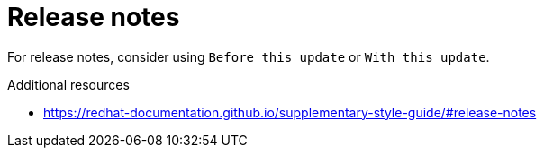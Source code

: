 :navtitle: Release notes
:keywords: reference, rule, release notes

= Release notes

For release notes, consider using `Before this update` or `With this update`.

.Additional resources

* link:https://redhat-documentation.github.io/supplementary-style-guide/#release-notes[]



